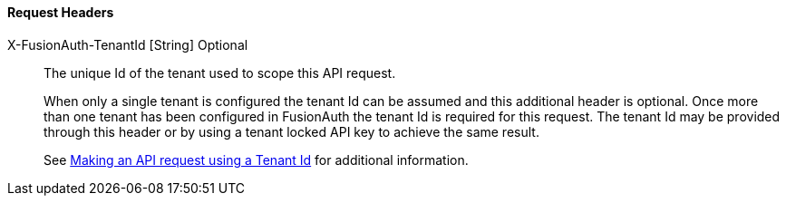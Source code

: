 ==== Request Headers

[.api]
[field]#X-FusionAuth-TenantId# [type]#[String]# [optional]#Optional#::
The unique Id of the tenant used to scope this API request.
+
When only a single tenant is configured the tenant Id can be assumed and this additional header is optional. Once more than one tenant has been configured in FusionAuth the tenant Id is required for this request. The tenant Id may be provided through this header or by using a tenant locked API key to achieve the same result.
+
See link:/docs/v1/tech/apis/authentication#making-an-api-request-using-a-tenant-id[Making an API request using a Tenant Id] for additional information.
